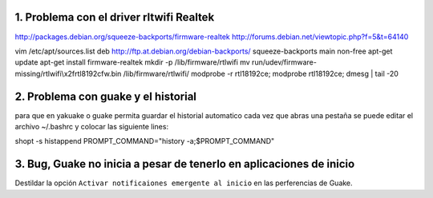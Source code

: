 1. Problema con el driver rltwifi Realtek
-----------------------------------------

http://packages.debian.org/squeeze-backports/firmware-realtek
http://forums.debian.net/viewtopic.php?f=5&t=64140



vim /etc/apt/sources.list
deb http://ftp.at.debian.org/debian-backports/ squeeze-backports main non-free
apt-get update
apt-get install firmware-realtek
mkdir -p /lib/firmware/rtlwifi
mv run/udev/firmware-missing/rtlwifi\\x2frtl8192cfw.bin /lib/firmware/rtlwifi/
modprobe -r rtl18192ce; modprobe rtl18192ce; dmesg | tail -20


2. Problema con guake y el historial
------------------------------------

para que en yakuake o guake permita guardar el historial automatico
cada vez que abras una pestaña se puede editar el archivo ~/.bashrc
y colocar las siguiente lines:

shopt -s histappend                                                                                 
PROMPT_COMMAND="history -a;$PROMPT_COMMAND"

3. Bug, Guake no inicia a pesar de tenerlo en aplicaciones de inicio
--------------------------------------------------------------------

Destildar la opción ``Activar notificaiones emergente al inicio`` en las perferencias de Guake.
